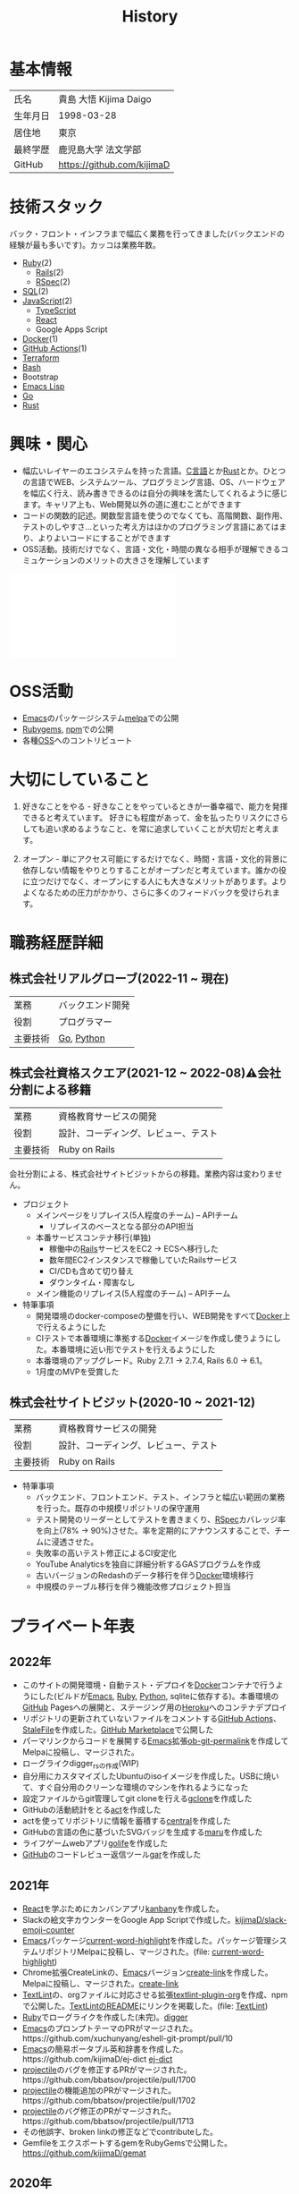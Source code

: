 :PROPERTIES:
:ID:       a0f58a2a-e92d-496e-9c81-dc5401ab314f
:END:
#+title: History
* 基本情報

|----------+----------------------------|
| 氏名     | 貴島 大悟 Kijima Daigo     |
| 生年月日 | 1998-03-28                 |
| 居住地   | 東京                       |
| 最終学歴 | 鹿児島大学 法文学部        |
| GitHub   | https://github.com/kijimaD |

* 技術スタック

バック・フロント・インフラまで幅広く業務を行ってきました(バックエンドの経験が最も多いです)。カッコは業務年数。

- [[id:cfd092c4-1bb2-43d3-88b1-9f647809e546][Ruby]](2)
  - [[id:e04aa1a3-509c-45b2-ac64-53d69c961214][Rails]](2)
  - [[id:afccf86d-70b8-44c0-86a8-cdac25f7dfd3][RSpec]](2)
- [[id:8b69b8d4-1612-4dc5-8412-96b431fdd101][SQL]](2)
- [[id:a6980e15-ecee-466e-9ea7-2c0210243c0d][JavaScript]](2)
  - [[id:ad1527ee-63b3-4a9b-a553-10899f57c234][TypeScript]]
  - [[id:dc50d818-d7d1-48a8-ad76-62ead617c670][React]]
  - Google Apps Script
- [[id:1658782a-d331-464b-9fd7-1f8233b8b7f8][Docker]](1)
- [[id:2d35ac9e-554a-4142-bba7-3c614cbfe4c4][GitHub Actions]](1)
- [[id:9f6b36fd-a680-42db-a6f4-0ea21b355bc2][Terraform]]
- [[id:585d3b5e-989d-4363-bcc3-894402fcfcf9][Bash]]
- Bootstrap
- [[id:c7e81fac-9f8b-4538-9851-21d4ff3c2b08][Emacs Lisp]]
- [[id:7cacbaa3-3995-41cf-8b72-58d6e07468b1][Go]]
- [[id:ddc21510-6693-4c1e-9070-db0dd2a8160b][Rust]]

* 興味・関心

- 幅広いレイヤーのエコシステムを持った言語。[[id:656a0aa4-e5d3-416f-82d5-f909558d0639][C言語]]とか[[id:ddc21510-6693-4c1e-9070-db0dd2a8160b][Rust]]とか。ひとつの言語でWEB、システムツール、プログラミング言語、OS、ハードウェアを幅広く行え、読み書きできるのは自分の興味を満たしてくれるように感じます。キャリア上も、Web開発以外の道に進むことができます
- コードの関数的記述。関数型言語を使うのでなくても、高階関数、副作用、テストのしやすさ…といった考え方はほかのプログラミング言語にあてはまり、よりよいコードにすることができます
- OSS活動。技術だけでなく、言語・文化・時間の異なる相手が理解できるコミュケーションのメリットの大きさを理解しています

#+caption: ページ間のリンクを示す
#+BEGIN_EXPORT html
<script defer src='https://cdnjs.cloudflare.com/ajax/libs/d3/7.2.1/d3.min.js' integrity='sha512-wkduu4oQG74ySorPiSRStC0Zl8rQfjr/Ty6dMvYTmjZw6RS5bferdx8TR7ynxeh79ySEp/benIFFisKofMjPbg==' crossorigin='anonymous' referrerpolicy='no-referrer'></script>
<script defer src='js/graph.js'></script>

<div id="main-graph">
  <svg>
  <defs>
    <filter x="0" y="0" width="1" height="1" id="solid">
      <feflood flood-color="#f7f7f7" flood-opacity="0.9"></feflood>
      <fecomposite in="SourceGraphic" operator="xor"></fecomposite>
    </filter>
  </defs>
  <rect id="base_rect" width="100%" height="100%" fill="#ffffff"></rect>
  </svg>
</div>
#+END_EXPORT

* OSS活動
- [[id:1ad8c3d5-97ba-4905-be11-e6f2626127ad][Emacs]]のパッケージシステム[[https://github.com/melpa/melpa][melpa]]での公開
- [[https://rubygems.org/profiles/kijimaD][Rubygems]], [[https://www.npmjs.com/~kijimad][npm]]での公開
- 各種[[id:bb71747d-8599-4aee-b747-13cb44c05773][OSS]]へのコントリビュート
* 大切にしていること
1. 好きなことをやる - 好きなことをやっているときが一番幸福で、能力を発揮できると考えています。
   好きにも程度があって、金を払ったりリスクにさらしても追い求めるようなこと、を常に追求していくことが大切だと考えます。

2. オープン - 単にアクセス可能にするだけでなく、時間・言語・文化的背景に依存しない情報をやりとりすることがオープンだと考えています。誰かの役に立つだけでなく、オープンにする人にも大きなメリットがあります。よりよくなるための圧力がかかり、さらに多くのフィードバックを受けられます。
* 職務経歴詳細
** 株式会社リアルグローブ(2022-11 ~ 現在)

|----------+---------------------------------|
| 業務     | バックエンド開発 |
| 役割     | プログラマー                    |
| 主要技術 | [[id:7cacbaa3-3995-41cf-8b72-58d6e07468b1][Go]], [[id:a6c9c9ad-d9b1-4e13-8992-75d8590e464c][Python]]                      |

** 株式会社資格スクエア(2021-12 ~ 2022-08)⚠会社分割による移籍

|----------+------------------------------|
| 業務     | 資格教育サービスの開発       |
| 役割     | 設計、コーディング、レビュー、テスト  |
| 主要技術 | Ruby on Rails                |

会社分割による、株式会社サイトビジットからの移籍。業務内容は変わりません。

- プロジェクト
  - メインページをリプレイス(5人程度のチーム) -- APIチーム
    - リプレイスのベースとなる部分のAPI担当
  - 本番サービスコンテナ移行(単独)
    - 稼働中の[[id:e04aa1a3-509c-45b2-ac64-53d69c961214][Rails]]サービスをEC2 → ECSへ移行した
    - 数年間EC2インスタンスで稼働していたRailsサービス
    - CI/CDも含めて切り替え
    - ダウンタイム・障害なし
  - メイン機能のリプレイス(5人程度のチーム) -- APIチーム

- 特筆事項
  - 開発環境のdocker-composeの整備を行い、WEB開発をすべて[[id:1658782a-d331-464b-9fd7-1f8233b8b7f8][Docker]]上で行えるようにした
  - CIテストで本番環境に準拠する[[id:1658782a-d331-464b-9fd7-1f8233b8b7f8][Docker]]イメージを作成し使うようにした。本番環境に近い形でテストを行えるようにした
  - 本番環境のアップグレード。Ruby 2.7.1 -> 2.7.4, Rails 6.0 -> 6.1。
  - 1月度のMVPを受賞した

** 株式会社サイトビジット(2020-10 ~ 2021-12)

|------+------------------------------|
| 業務 | 資格教育サービスの開発       |
| 役割 | 設計、コーディング、レビュー、テスト |
| 主要技術 | Ruby on Rails                |

- 特筆事項
  - バックエンド、フロントエンド、テスト、インフラと幅広い範囲の業務を行った。既存の中規模リポジトリの保守運用
  - テスト開発のリーダーとしてテストを書きまくり、[[id:afccf86d-70b8-44c0-86a8-cdac25f7dfd3][RSpec]]カバレッジ率を向上(78% → 90%)させた。率を定期的にアナウンスすることで、チームに浸透させた。
  - 失敗率の高いテスト修正によるCI安定化
  - YouTube Analyticsを独自に詳細分析するGASプログラムを作成
  - 古いバージョンのRedashのデータ移行を伴う[[id:1658782a-d331-464b-9fd7-1f8233b8b7f8][Docker]]環境移行
  - 中規模のテーブル移行を伴う機能改修プロジェクト担当
* プライベート年表
** 2022年
- このサイトの開発環境・自動テスト・デプロイを[[id:1658782a-d331-464b-9fd7-1f8233b8b7f8][Docker]]コンテナで行うようにした(ビルドが[[id:1ad8c3d5-97ba-4905-be11-e6f2626127ad][Emacs]], [[id:cfd092c4-1bb2-43d3-88b1-9f647809e546][Ruby]], [[id:a6c9c9ad-d9b1-4e13-8992-75d8590e464c][Python]], sqliteに依存する)。本番環境の[[id:6b889822-21f1-4a3e-9755-e3ca52fa0bc4][GitHub]] Pagesへの展開と、ステージング用の[[id:b1541b6a-f4aa-4751-b270-7ced303f8985][Heroku]]へのコンテナデプロイ
- リポジトリの更新されていないファイルをコメントする[[id:2d35ac9e-554a-4142-bba7-3c614cbfe4c4][GitHub Actions]]、 [[https://github.com/kijimaD/StaleFile][StaleFile]]を作成した。[[https://github.com/marketplace/actions/stalefile][GitHub Marketplace]]で公開した
- パーマリンクからコードを展開する[[id:1ad8c3d5-97ba-4905-be11-e6f2626127ad][Emacs]]拡張[[https://github.com/kijimaD/ob-git-permalink][ob-git-permalink]]を作成してMelpaに投稿し、マージされた。
- ローグライクdigger_rsの作成(WIP)
- 自分用にカスタマイズしたUbuntuのisoイメージを作成した。USBに焼いて、すぐ自分用のクリーンな環境のマシンを作れるようになった
- 設定ファイルからgit管理してgit cloneを行える[[https://github.com/kijimaD/gclone][gclone]]を作成した
- GitHubの活動統計をとる[[https://github.com/kijimaD/act][act]]を作成した
- actを使ってリポジトリに情報を蓄積する[[https://github.com/kijimaD/central][central]]を作成した
- GitHubの言語の色に基づいたSVGバッジを生成する[[https://github.com/kijimaD/maru][maru]]を作成した
- ライフゲームwebアプリ[[https://github.com/kijimaD/golife][golife]]を作成した
- [[id:6b889822-21f1-4a3e-9755-e3ca52fa0bc4][GitHub]]のコードレビュー返信ツール[[https://github.com/kijimaD/gar][gar]]を作成した
** 2021年
- [[id:dc50d818-d7d1-48a8-ad76-62ead617c670][React]]を学ぶためにカンバンアプリ[[https://github.com/kijimaD/kanbany][kanbany]]を作成した。
- Slackの絵文字カウンターをGoogle App Scriptで作成した。[[https://github.com/kijimaD/slack-emoji-counter][kijimaD/slack-emoji-counter]]
- [[id:1ad8c3d5-97ba-4905-be11-e6f2626127ad][Emacs]]パッケージ[[https://github.com/kijimaD/current-word-highlight][current-word-highlight]]を作成した。パッケージ管理システムリポジトリMelpaに投稿し、マージされた。(file: [[id:8c81068f-0e51-4d6d-bd1f-392ce8cb3a21][current-word-highlight]])
- Chrome拡張CreateLinkの、[[id:1ad8c3d5-97ba-4905-be11-e6f2626127ad][Emacs]]バージョン[[https://github.com/kijimaD/create-link][create-link]]を作成した。Melpaに投稿し、マージされた。[[id:f0cefeef-6f99-4ce2-bff7-db6e508f2c84][create-link]]
- [[id:d3394774-aba5-4167-bd18-f194eb2bd9ed][TextLint]]の、orgファイルに対応させる拡張[[https://github.com/kijimaD/textlint-plugin-org][textlint-plugin-org]]を作成、npmで公開した。[[https://github.com/textlint/textlint][TextLintのREADME]]にリンクを掲載した。(file: [[id:d3394774-aba5-4167-bd18-f194eb2bd9ed][TextLint]])
- [[id:cfd092c4-1bb2-43d3-88b1-9f647809e546][Ruby]]でローグライクを作成した(未完)。[[id:70f249a8-f8c8-4a7e-978c-8ff04ffd09c0][digger]]
- [[id:1ad8c3d5-97ba-4905-be11-e6f2626127ad][Emacs]]のプロンプトテーマのPRがマージされた。https://github.com/xuchunyang/eshell-git-prompt/pull/10
- [[id:1ad8c3d5-97ba-4905-be11-e6f2626127ad][Emacs]]の簡易ポータブル英和辞書を作成した。https://github.com/kijimaD/ej-dict [[id:4bfa17d7-18db-47d5-9f3c-5f3bb3c3231f][ej-dict]]
- [[id:cddd7435-414b-4f6b-bfbf-90c6c1bd77f0][projectile]]のバグを修正するPRがマージされた。https://github.com/bbatsov/projectile/pull/1700
- [[id:cddd7435-414b-4f6b-bfbf-90c6c1bd77f0][projectile]]の機能追加のPRがマージされた。https://github.com/bbatsov/projectile/pull/1702
- [[id:cddd7435-414b-4f6b-bfbf-90c6c1bd77f0][projectile]]のバグ修正のPRがマージされた。https://github.com/bbatsov/projectile/pull/1713
- その他誤字、broken linkの修正などでcontributeした。
- GemfileをエクスポートするgemをRubyGemsで公開した。 https://github.com/kijimaD/gemat
** 2020年
- 本のコードをベースに拡張し、[[id:cfd092c4-1bb2-43d3-88b1-9f647809e546][Ruby]]でシューティングゲームを作った。 https://github.com/kijimaD/ban-ban-don
- 鹿児島大学を卒業し、就職のため東京に引っ越した。
- フルタイムでプログラマーとして働きはじめた。少人数のチームだったため様々なことを行う必要があった。 [[id:e04aa1a3-509c-45b2-ac64-53d69c961214][Rails]] [[id:a6980e15-ecee-466e-9ea7-2c0210243c0d][JavaScript]] [[id:dc50d818-d7d1-48a8-ad76-62ead617c670][React]] [[id:7dab097c-60ba-43b9-949f-c58bf3151aa8][MySQL]] GAS [[id:afccf86d-70b8-44c0-86a8-cdac25f7dfd3][RSpec]] Circle CI など。
- 初のOSSコントリビュートを行った。YouTube Analytics APIのドキュメントのリンクを修正するPRだった。 https://github.com/googleapis/google-api-ruby-client/pull/1649
** 2019年
- PHP Laravelで初めてのwebアプリを作った。本の買取で使用するために必要だった。
- DokuWikiのテーマを自作し、DokuWiki公式ページに公開した。https://github.com/kijimaD/bs4simple
- 練習でWordPressのテーマを作成した。https://github.com/kijimaD/wp_theme1
** 2018年
- 村上龍にハマり、彼のすべての小説、エッセイを読んだ。
** 2017年
- WordPressでサイトを運営していた。
** 2016年
- 鹿児島大学(法文学部/経済情報学科)に入学した。
- 北京の清華大学に語学留学した(半年間)。
** 2015年
- Linuxに出会い、メインOSとして使いはじめた(以後ずっと)。
- [[id:1ad8c3d5-97ba-4905-be11-e6f2626127ad][Emacs]]と出会い、学びはじめた。(きっかけは図書館にあった(それしかプログラムの本がなかった)の本の中でものすごく推していたこと)
** 1998年
- [[https://goo.gl/maps/JRPokHDENCS9e47i9][鹿児島県/阿久根市]]に生まれた。
* References

- Site: [[https://kijimad.github.io/roam/][Insomnia]]
- [[id:32295609-a416-4227-9aa9-47aefc42eefc][dotfiles]]: [[https://github.com/kijimaD/dotfiles][kijimaD/dotfiles]] + [[https://github.com/kijimaD/.emacs.d][kijimaD/.emacs.d]]
- [[https://github.com/kijimaD][kijimaD (Kijima Daigo) - GitHub]]
- [[https://twitter.com/DaigoKijima][DaigoKijima - Twitter]]
- [[https://www.wantedly.com/id/daigo_kijima][貴島 大悟 - Wantedly]]
- [[https://www.linkedin.com/in/kijimad/][貴島 大悟 | LinkedIn]]
